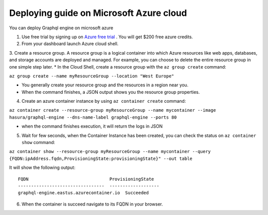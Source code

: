 Deploying guide on Microsoft Azure cloud
========================================

You can deploy Graphql engine on microsoft azure


1. Use free trial by signing up on `Azure free trial <https://azure.microsoft.com/en-in/free/>`_ . You will get $200 free azure credits.

2. From your dashboard launch Azure cloud shell.

3. Create a resource group. A resource group is a logical container into which Azure resources like web apps, databases, and storage accounts are deployed and managed. For example, you can choose to delete the entire resource group in one simple step later.
* In the Cloud Shell, create a resource group with the ``az group create`` command:

``az group create --name myResourceGroup --location "West Europe"``

* You generally create your resource group and the resources in a region near you.
* When the command finishes, a JSON output shows you the resource group properties.

4. Create an azure container instance by using ``az container create`` command:

``az container create --resource-group myResourceGroup --name mycontainer --image hasura/graphql-engine --dns-name-label graphql-engine --ports 80``

* when the command finishes execution, it will return the logs in JSON

5. Wait for few seconds, when the Container Instance has been created, you can check the status on ``az container show`` command:

``az container show --resource-group myResourceGroup --name mycontainer --query {FQDN:ipAddress.fqdn,ProvisioningState:provisioningState}" --out table``

It will show the following output:
::

  FQDN                               ProvisioningState
  ---------------------------------  -------------------
  graphql-engine.eastus.azurecontainer.io  Succeeded

6. When the container is succeed navigate to its FQDN in your browser.
